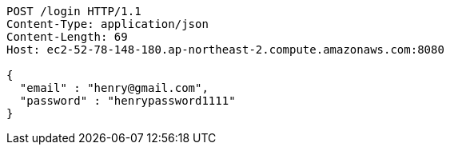 [source,http,options="nowrap"]
----
POST /login HTTP/1.1
Content-Type: application/json
Content-Length: 69
Host: ec2-52-78-148-180.ap-northeast-2.compute.amazonaws.com:8080

{
  "email" : "henry@gmail.com",
  "password" : "henrypassword1111"
}
----